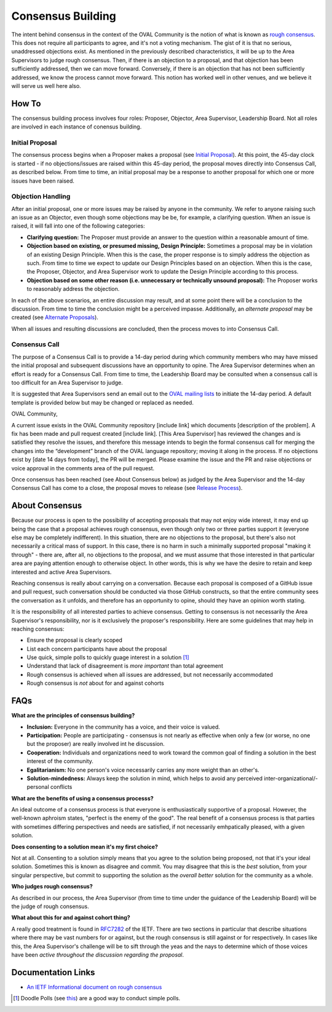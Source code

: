 .. _consensus-building:

Consensus Building
==================

The intent behind consensus in the context of the OVAL Community is the notion of what is known as `rough consensus <https://en.wikipedia.org/wiki/Rough_consensus>`_. This does not require all participants to agree, and it's not a voting mechanism. The gist of it is that no serious, unaddressed objections exist. As mentioned in the previously described characteristics, it will be up to the Area Supervisors to judge rough consensus. Then, if there is an objection to a proposal, and that objection has been sufficiently addressed, then we can move forward. Conversely, if there is an objection that has not been sufficiently addressed, we know the process cannot move forward. This notion has worked well in other venues, and we believe it will serve us well here also.

How To
------
The consensus building process involves four roles: Proposer, Objector, Area Supervisor, Leadership Board. Not all roles are involved in each instance of conensus building.

Initial Proposal
^^^^^^^^^^^^^^^^
The consensus process begins when a Proposer makes a proposal (see `Initial Proposal <https://oval-community-guidelines.readthedocs.io/en/latest/proposal-process/initial-proposal.html>`_). At this point, the 45-day clock is started - if no objections/issues are raised within this 45-day period, the proposal moves directly into Consensus Call, as described below. From time to time, an initial proposal may be a response to another proposal for which one or more issues have been raised.

Objection Handling
^^^^^^^^^^^^^^^^^^
After an initial proposal, one or more issues may be raised by anyone in the community. We refer to anyone raising such an issue as an Objector, even though some objections may be be, for example, a clarifying question. When an issue is raised, it will fall into one of the following categories:

- **Clarifying question:** The Proposer must provide an answer to the question within a reasonable amount of time.
- **Objection based on existing, or presumed missing, Design Principle:** Sometimes a proposal may be in violation of an existing Design Principle. When this is the case, the proper response is to simply address the objection as such. From time to time we expect to update our Design Principles based on an objection. When this is the case, the Proposer, Objector, and Area Supervisor work to update the Design Principle according to this process.
- **Objection based on some other reason (i.e. unnecessary or technically unsound proposal):** The Proposer works to reasonably address the objection.

In each of the above scenarios, an entire discussion may result, and at some point there will be a conclusion to the discussion. From time to time the conclusion might be a perceived impasse. Additionally, an *alternate proposal* may be created (see `Alternate Proposals <https://oval-community-guidelines.readthedocs.io/en/latest/proposal-process/alternate-proposals.html>`_).

When all issues and resulting discussions are concluded, then the process moves to into Consensus Call.

Consensus Call
^^^^^^^^^^^^^^
The purpose of a Consensus Call is to provide a 14-day period during which community members who may have missed the initial proposal and subsequent discussions have an opportunity to opine. The Area Supervisor determines when an effort is ready for a Consensus Call. From time to time, the Leadership Board may be consulted when a consensus call is too difficult for an Area Supervisor to judge.

It is suggested that Area Supervisors send an email out to the `OVAL mailing lists <https://oval-community-guidelines.readthedocs.io/en/latest/mailing-lists.html>`_ to initiate the 14-day period. A default template is provided below but may be changed or replaced as needed.

OVAL Community,

A current issue exists in the OVAL Community repository [include link] which documents [description of the problem].  A fix has been made and pull request created [include link].  [This Area Supervisor] has reviewed the changes and is satisfied they resolve the issues, and therefore this message intends to begin the formal consensus call for merging the changes into the “development” branch of the OVAL language repository; moving it along in the process.
If no objections exist by [date 14 days from today], the PR will be merged.  Please examine the issue and the PR and raise objections or voice approval in the comments area of the pull request.

Once consensus has been reached (see About Consensus below) as judged by the Area Supervisor and the 14-day Consensus Call has come to a close, the proposal moves to release (see `Release Process <https://oval-community-guidelines.readthedocs.io/en/latest/proposal-process/release-process.html>`_).

About Consensus
---------------

Because our process is open to the possibility of accepting proposals that may not enjoy wide interest, it may end up being the case that a proposal achieves rough consensus, even though only two or three parties support it (everyone else may be completely indifferent). In this situation, there are no objections to the proposal, but there's also not necessarily a critical mass of support. In this case, there is no harm in such a minimally supported proposal "making it through" - there are, after all, no objections to the proposal, and we must assume that those interested in that particular area are paying attention enough to otherwise object. In other words, this is why we have the desire to retain and keep interested and active Area Supervisors.

Reaching consensus is really about carrying on a conversation. Because each proposal is composed of a GitHub issue and pull request, such conversation should be conducted via those GitHub constructs, so that the entire community sees the conversation as it unfolds, and therefore has an opportunity to opine, should they have an opinion worth stating.

It is the responsibility of all interested parties to achieve consensus. Getting to consensus is not necessarily the Area Supervisor's responsibility, nor is it exclusively the proposer's responsibility. Here are some guidelines that may help in reaching consensus:

- Ensure the proposal is clearly scoped
- List each concern participants have about the proposal
- Use quick, simple polls to quickly guage interest in a solution [#]_
- Understand that lack of disagreement is *more important* than total agreement
- Rough consensus is achieved when all issues are addressed, but not necessarily accommodated
- Rough consensus is *not* about for and against cohorts


FAQs
----

**What are the principles of consensus building?**

* **Inclusion:** Everyone in the community has a voice, and their voice is valued.
* **Participation:** People are participating - consensus is not nearly as effective when only a few (or worse, no one but the proposer) are really involved int he discussion.
* **Cooperation:** Individuals and organizations need to work toward the common goal of finding a solution in the best interest of the community.
* **Egalitarianism:** No one person's voice necessarily carries any more weight than an other's.
* **Solution-mindedness:** Always keep the solution in mind, which helps to avoid any perceived inter-organizational/-personal conflicts

**What are the benefits of using a consensus processs?**

An ideal outcome of a consensus process is that everyone is enthusiastically supportive of a proposal. However, the well-known aphroism states, "perfect is the enemy of the good". The real benefit of a consensus process is that parties with sometimes differing perspectives and needs are satisfied, if not necessarily emhpatically pleased, with a given solution.

**Does consenting to a solution mean it's my first choice?**

Not at all. Consenting to a solution simply means that you agree to the solution being proposed, not that it's your ideal solution. Sometimes this is known as disagree and commit. You may disagree that this is the *best* solution, from your singular perspective, but commit to supporting the solution as the *overall better* solution for the community as a whole.

**Who judges rough consensus?**

As described in our process, the Area Supervisor (from time to time under the guidance of the Leadership Board) will be the judge of rough consensus.

**What about this for and against cohort thing?**

A really good treatment is found in `RFC7282 <https://datatracker.ietf.org/doc/rfc7282/>`_ of the IETF. There are two sections in particular that describe situations where there may be vast numbers for or against, but the rough consensus is still against or for respectively. In cases like this, the Area Supervisor's challenge will be to sift through the yeas and the nays to determine which of those voices have been *active throughout the discussion regarding the proposal*.

Documentation Links
-------------------

* `An IETF Informational document on rough consensus <https://datatracker.ietf.org/doc/rfc7282/>`_


.. :rubric Footnotes

.. [#] Doodle Polls (see `this <https://doodle.com/create-choice>`_) are a good way to conduct simple polls.
